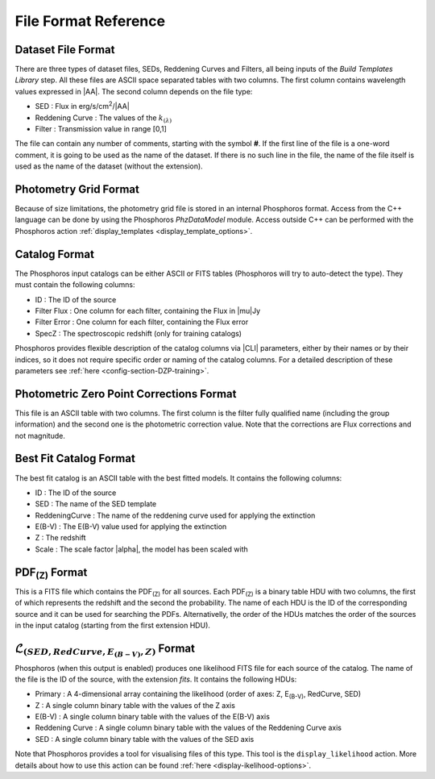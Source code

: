 .. _file-format:

*********************
File Format Reference
*********************

.. _dataset_file_format:

Dataset File Format
===================

There are three types of dataset files, SEDs, Reddening Curves and Filters, all
being inputs of the *Build Templates Library* step. All these files are ASCII
space separated tables with two columns. The first column contains wavelength
values expressed in |AA|. The second column depends on the file type:

- SED : Flux in erg/s/cm\ :sup:`2`/|AA|
- Reddening Curve : The values of the :math:`k_{(\lambda)}`
- Filter : Transmission value in range [0,1]

The file can contain any number of comments, starting with the symbol **#**. If
the first line of the file is a one-word comment, it is going to be used as the
name of the dataset. If there is no such line in the file, the name of the file
itself is used as the name of the dataset (without the extension).

.. _photometry_grid_format:

Photometry Grid Format
======================

Because of size limitations, the photometry grid file is stored in an internal
Phosphoros format. Access from the C++ language can be done by using the
Phosphoros *PhzDataModel* module. Access outside C++ can be performed with the
Phosphoros action :ref:`display_templates <display_template_options>`.

.. _catalog_format:

Catalog Format
==============

The Phosphoros input catalogs can be either ASCII or FITS tables (Phosphoros
will try to auto-detect the type). They must contain the following columns:

- ID : The ID of the source
- Filter Flux : One column for each filter, containing the Flux in |mu|\ Jy
- Filter Error : One column for each filter, containing the Flux error
- SpecZ : The spectroscopic redshift (only for training catalogs)

Phosphoros provides flexible description of the catalog columns via |CLI|
parameters, either by their names or by their indices, so it does not require
specific order or naming of the catalog columns. For a detailed description of
these parameters see :ref:`here <config-section-DZP-training>`.

.. _phot-corr-format:

Photometric Zero Point Corrections Format
=========================================

This file is an ASCII table with two columns. The first column is the filter
fully qualified name (including the group information) and the second one is
the photometric correction value. Note that the corrections are Flux corrections
and not magnitude.

.. _best-fit-catalog-format:

Best Fit Catalog Format
=======================

The best fit catalog is an ASCII table with the best fitted models. It contains
the following columns:

- ID : The ID of the source
- SED : The name of the SED template
- ReddeningCurve : The name of the reddening curve used for applying the extinction
- E(B-V) : The E(B-V) value used for applying the extinction
- Z : The redshift
- Scale : The scale factor |alpha|, the model has been scaled with

.. _pdf-fits-format:

PDF\ :sub:`(Z)` Format
======================

This is a FITS file which contains the PDF\ :sub:`(Z)` for all sources. Each
PDF\ :sub:`(Z)` is a binary table HDU with two columns, the first of which
represents the redshift and the second the probability. The name of each HDU is
the ID of the corresponding source and it can be used for searching the PDFs.
Alternativelly, the order of the HDUs matches the order of the sources in the
input catalog (starting from the first extension HDU).

.. _likelihood-fits-format:

:math:`\mathcal{L}_{(SED, RedCurve, E_{(B-V)}, Z)}` Format
==========================================================

Phosphoros (when this output is enabled) produces one likelihood FITS file for
each source of the catalog. The name of the file is the ID of the source, with
the extension *fits*. It contains the following HDUs:

- Primary : A 4-dimensional array containing the likelihood (order of axes: Z, E\ :sub:`(B-V)`, RedCurve, SED)
- Z : A single column binary table with the values of the Z axis
- E(B-V) : A single column binary table with the values of the E(B-V) axis
- Reddening Curve : A single column binary table with the values of the Reddening Curve axis
- SED : A single column binary table with the values of the SED axis

Note that Phosphoros provides a tool for visualising files of this type. This
tool is the ``display_likelihood`` action. More details about how to use this
action can be found :ref:`here <display-ikelihood-options>`.